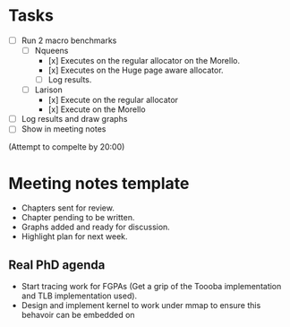 * Tasks
- [ ] Run 2 macro benchmarks
   - [ ] Nqueens
      - [x] Executes on the regular allocator
	    on the Morello.
      - [x] Executes on the Huge page aware
	    allocator.
      - [ ] Log results.
   - [ ] Larison
      - [x] Execute on the regular allocator
      - [x] Execute on the Morello
- [ ] Log results and draw graphs
- [ ] Show in meeting notes

(Attempt to compelte by 20:00)

* Meeting notes template
- Chapters sent for review.
- Chapter pending to be written.
- Graphs added and ready for discussion.
- Highlight plan for next week.

** Real PhD agenda
  - Start tracing work for FGPAs (Get a
    grip of the Toooba implementation
    and TLB implementation used).
  - Design and implement kernel to
    work under mmap to ensure this
    behavoir can be embedded on 
